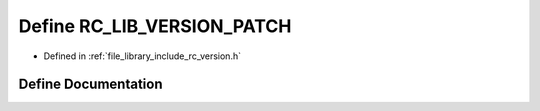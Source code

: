 .. _exhale_define_group__version_1gaababe2ce4930b8a230191bf7e503bfff:

Define RC_LIB_VERSION_PATCH
===========================

- Defined in :ref:`file_library_include_rc_version.h`


Define Documentation
--------------------


.. doxygendefine:: RC_LIB_VERSION_PATCH
   :project: librobotcontrol